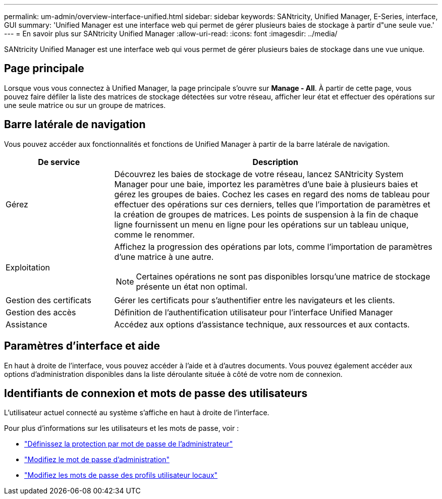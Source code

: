 ---
permalink: um-admin/overview-interface-unified.html 
sidebar: sidebar 
keywords: SANtricity, Unified Manager, E-Series, interface, GUI 
summary: 'Unified Manager est une interface web qui permet de gérer plusieurs baies de stockage à partir d"une seule vue.' 
---
= En savoir plus sur SANtricity Unified Manager
:allow-uri-read: 
:icons: font
:imagesdir: ../media/


[role="lead"]
SANtricity Unified Manager est une interface web qui vous permet de gérer plusieurs baies de stockage dans une vue unique.



== Page principale

Lorsque vous vous connectez à Unified Manager, la page principale s'ouvre sur *Manage - All*. À partir de cette page, vous pouvez faire défiler la liste des matrices de stockage détectées sur votre réseau, afficher leur état et effectuer des opérations sur une seule matrice ou sur un groupe de matrices.



== Barre latérale de navigation

Vous pouvez accéder aux fonctionnalités et fonctions de Unified Manager à partir de la barre latérale de navigation.

[cols="25h,~"]
|===
| De service | Description 


 a| 
Gérez
 a| 
Découvrez les baies de stockage de votre réseau, lancez SANtricity System Manager pour une baie, importez les paramètres d'une baie à plusieurs baies et gérez les groupes de baies. Cochez les cases en regard des noms de tableau pour effectuer des opérations sur ces derniers, telles que l'importation de paramètres et la création de groupes de matrices. Les points de suspension à la fin de chaque ligne fournissent un menu en ligne pour les opérations sur un tableau unique, comme le renommer.



 a| 
Exploitation
 a| 
Affichez la progression des opérations par lots, comme l'importation de paramètres d'une matrice à une autre.

[NOTE]
====
Certaines opérations ne sont pas disponibles lorsqu'une matrice de stockage présente un état non optimal.

====


 a| 
Gestion des certificats
 a| 
Gérer les certificats pour s'authentifier entre les navigateurs et les clients.



 a| 
Gestion des accès
 a| 
Définition de l'authentification utilisateur pour l'interface Unified Manager



 a| 
Assistance
 a| 
Accédez aux options d'assistance technique, aux ressources et aux contacts.

|===


== Paramètres d'interface et aide

En haut à droite de l'interface, vous pouvez accéder à l'aide et à d'autres documents. Vous pouvez également accéder aux options d'administration disponibles dans la liste déroulante située à côté de votre nom de connexion.



== Identifiants de connexion et mots de passe des utilisateurs

L'utilisateur actuel connecté au système s'affiche en haut à droite de l'interface.

Pour plus d'informations sur les utilisateurs et les mots de passe, voir :

* link:administrator-password-protection-unified.html["Définissez la protection par mot de passe de l'administrateur"]
* link:change-admin-password-unified.html["Modifiez le mot de passe d'administration"]
* link:../um-certificates/change-passwords-unified.html["Modifiez les mots de passe des profils utilisateur locaux"]

